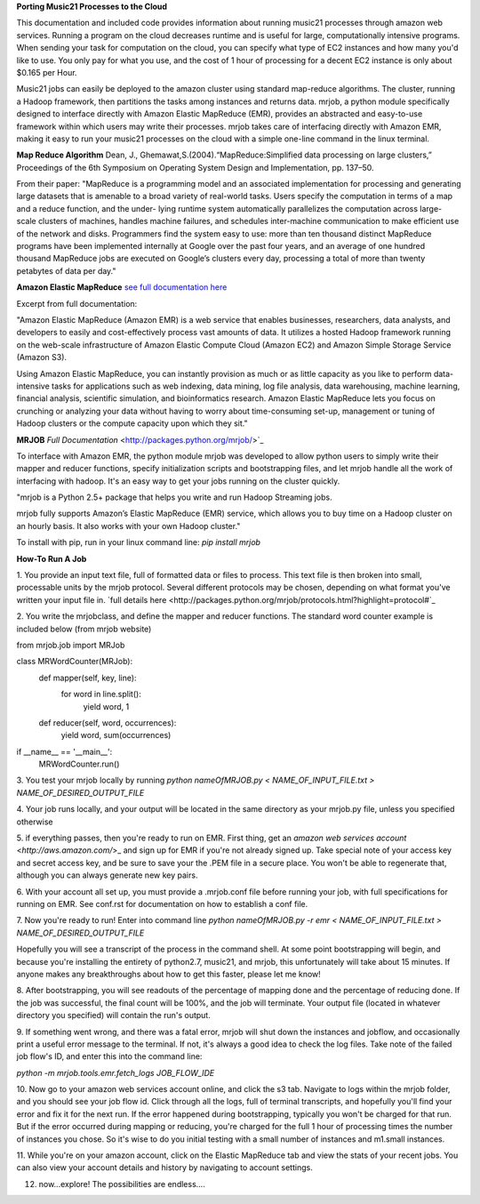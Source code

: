 **Porting Music21 Processes to the Cloud**

This documentation and included code provides information about
running music21 processes through amazon web services. Running a program
on the cloud decreases runtime and is useful for large, computationally
intensive programs. When sending your task for computation on the cloud,
you can specify what type of EC2 instances and how many you'd like to use.
You only pay for what you use, and the cost of 1 hour of processing for a
decent EC2 instance is only about $0.165 per Hour.

Music21 jobs can easily be deployed to the amazon cluster using standard
map-reduce algorithms. The cluster, running a Hadoop framework, then
partitions the tasks among instances and returns data. mrjob, a python
module specifically designed to interface directly with Amazon Elastic MapReduce (EMR),
provides an abstracted and easy-to-use framework within which users may
write their processes. mrjob takes care of interfacing directly with Amazon EMR,
making it easy to run your music21 processes on the cloud with a simple
one-line command in the linux terminal.

**Map Reduce Algorithm**
Dean, J., Ghemawat,S.(2004).“MapReduce:Simplified data processing on large clusters,” Proceedings of the 6th Symposium on Operating System Design and Implementation, pp. 137–50.

From their paper:
"MapReduce is a programming model and an associated implementation for processing
and generating large datasets that is amenable to a broad variety of real-world tasks.
Users specify the computation in terms of a map and a reduce function, and the under-
lying runtime system automatically parallelizes the computation across large-scale clusters of
machines, handles machine failures, and schedules inter-machine communication to make efficient use of the network and disks. Programmers find the system easy to use: more than ten
thousand distinct MapReduce programs have been implemented internally at Google over the
past four years, and an average of one hundred thousand MapReduce jobs are executed on
Google’s clusters every day, processing a total of more than twenty petabytes of data per day."

**Amazon Elastic MapReduce**
`see full documentation here <http://aws.amazon.com/elasticmapreduce/>`_  

Excerpt from full documentation:

"Amazon Elastic MapReduce (Amazon EMR)
is a web service that enables businesses, researchers, data analysts, and 
developers to easily and cost-effectively process vast amounts of data. 
It utilizes a hosted Hadoop framework running on the web-scale infrastructure 
of Amazon Elastic Compute Cloud (Amazon EC2) and Amazon Simple Storage Service (Amazon S3).

Using Amazon Elastic MapReduce, you can instantly provision as much or as little 
capacity as you like to perform data-intensive tasks for applications such as 
web indexing, data mining, log file analysis, data warehousing, machine learning, 
financial analysis, scientific simulation, and bioinformatics research. 
Amazon Elastic MapReduce lets you focus on crunching or analyzing your data 
without having to worry about time-consuming set-up, management or tuning of 
Hadoop clusters or the compute capacity upon which they sit."

**MRJOB**
`Full Documentation` <http://packages.python.org/mrjob/>`_

To interface with Amazon EMR, the python module mrjob was developed to allow
python users to simply write their mapper and reducer functions, specify
initialization scripts and bootstrapping files, and let mrjob handle all
the work of interfacing with hadoop. It's an easy way to get your jobs
running on the cluster quickly.

"mrjob is a Python 2.5+ package that helps you write and run Hadoop Streaming jobs.

mrjob fully supports Amazon’s Elastic MapReduce (EMR) service, which allows 
you to buy time on a Hadoop cluster on an hourly basis. It also works with your own Hadoop cluster."

To install with pip, run in your linux command line:
`pip install mrjob` 

**How-To Run A Job**

1. You provide an input text file, full of formatted data or files to process. This
text file is then broken into small, processable units by the mrjob protocol.
Several different protocols may be chosen, depending on what format you've written
your input file in. `full details here <http://packages.python.org/mrjob/protocols.html?highlight=protocol#`_

2. You write the mrjobclass, and define the mapper and reducer functions. The standard
word counter example is included below (from mrjob website)

from mrjob.job import MRJob

class MRWordCounter(MRJob):
    def mapper(self, key, line):
        for word in line.split():
            yield word, 1

    def reducer(self, word, occurrences):
        yield word, sum(occurrences)

if __name__ == '__main__':
    MRWordCounter.run()

3. You test your mrjob locally by running
`python nameOfMRJOB.py < NAME_OF_INPUT_FILE.txt > NAME_OF_DESIRED_OUTPUT_FILE`

4. Your job runs locally, and your output will be located in the same directory as your mrjob.py file, unless
you specified otherwise

5. if everything passes, then you're ready to run on EMR. First thing, get 
an `amazon web services account` <`http://aws.amazon.com/`>_ and sign up for EMR if you're not
already signed up. Take special note of your access key and secret access key, and be sure
to save your the .PEM file in a secure place. You won't be able to regenerate that, although you
can always generate new key pairs.

6. With your account all set up, you must provide a .mrjob.conf file before running your job, with
full specifications for running on EMR. See conf.rst for documentation on how to establish a conf file.

7. Now you're ready to run! Enter into command line
`python nameOfMRJOB.py -r emr < NAME_OF_INPUT_FILE.txt > NAME_OF_DESIRED_OUTPUT_FILE`

Hopefully you will see a transcript of the process in the command shell. At some point
bootstrapping will begin, and because you're installing the entirety of python2.7, music21, and mrjob,
this unfortunately will take about 15 minutes. If anyone makes any breakthroughs about how to 
get this faster, please let me know!

8. After bootstrapping, you will see readouts of the percentage of mapping done and the percentage of 
reducing done. If the job was successful, the final count will be 100%, and the job will terminate. Your
output file (located in whatever directory you specified) will contain the run's output.

9. If something went wrong, and there was a fatal error, mrjob will shut down the instances and jobflow, 
and occasionally print a useful error message to the terminal. If not, it's always a good idea to
check the log files. Take note of the failed job flow's ID, and enter this into the command line:

`python -m mrjob.tools.emr.fetch_logs JOB_FLOW_IDE`

10. Now go to your amazon web services account online, and click the s3 tab. Navigate to logs within the
mrjob folder, and you should see your job flow id. Click through all the logs, full of terminal transcripts,
and hopefully you'll find your error and fix it for the next run. If the error happened during bootstrapping,
typically you won't be charged for that run. But if the error occurred during mapping or reducing, you're charged
for the full 1 hour of processing times the number of instances you chose. So it's wise to do you initial testing
with a small number of instances and m1.small instances.

11. While you're on your amazon account, click on the Elastic MapReduce tab and view the stats of your recent jobs.
You can also view your account details and history by navigating to account settings.

12. now...explore! The possibilities are endless....